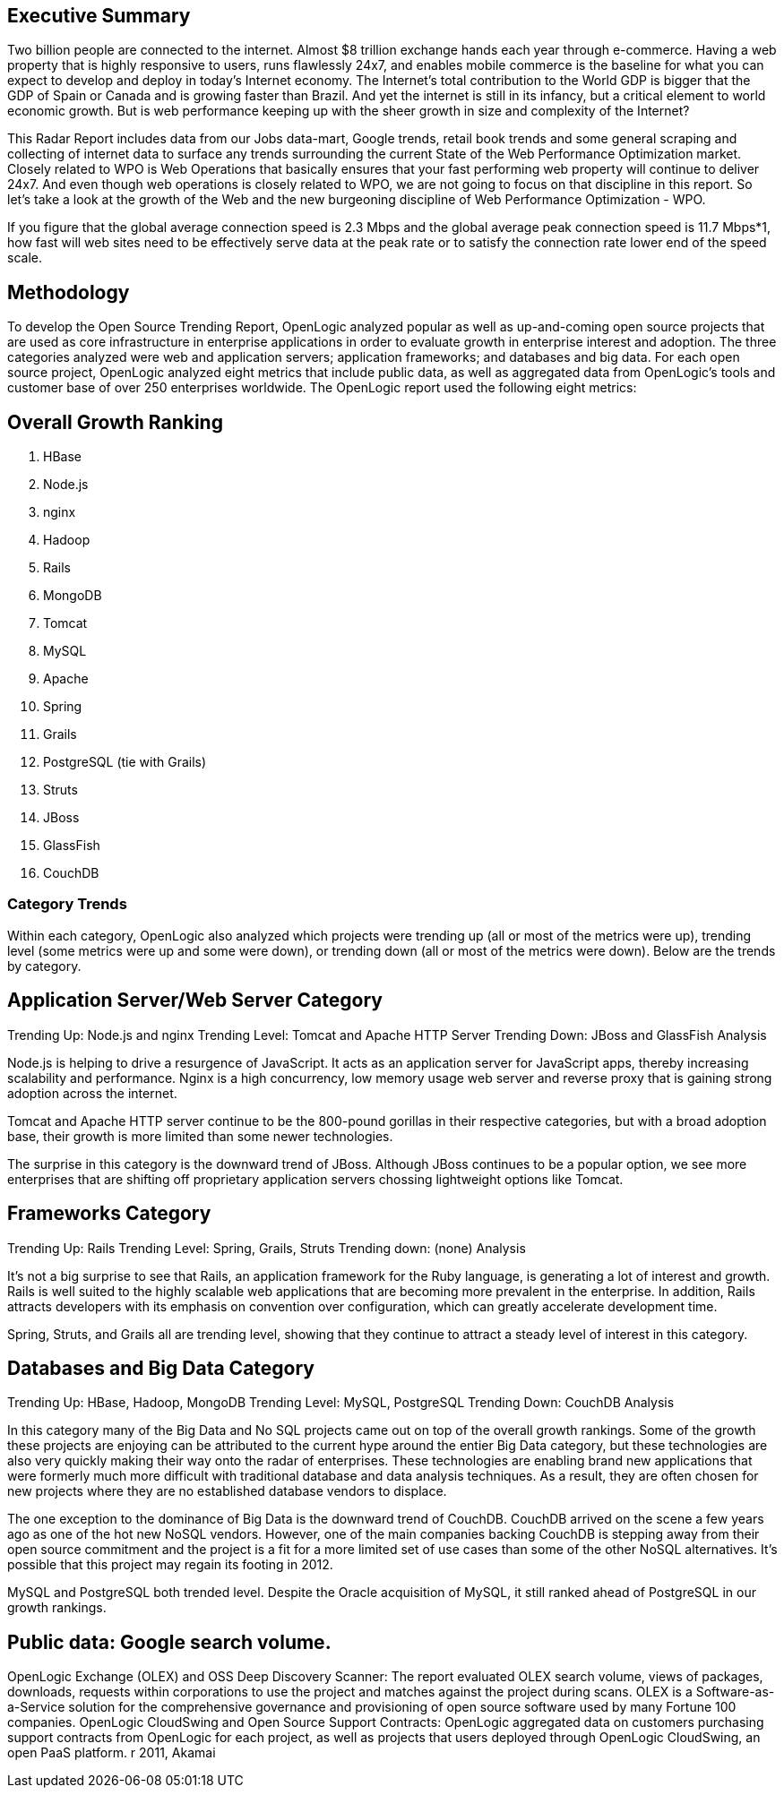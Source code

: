 == Executive Summary

Two billion people are connected to the internet.  Almost $8 trillion exchange hands each year through e-commerce. Having a web property that is highly responsive to users, runs flawlessly 24x7, and enables mobile commerce is the baseline for what you can expect to develop and deploy in today's Internet economy.  The Internet's total contribution to the World GDP is bigger that the GDP of Spain or Canada and is growing faster than Brazil.  And yet the internet is still in its infancy, but a critical element to world economic growth. But is web performance keeping up with the sheer growth in size and complexity of the Internet? 

This Radar Report includes data from our Jobs data-mart, Google trends, retail book trends and some general scraping and collecting of internet data to surface any trends surrounding the current State of the Web Performance Optimization market. Closely related to WPO is Web Operations that basically ensures that your fast performing web property will continue to deliver 24x7. And even though web operations is closely related to WPO, we are not going to focus on that discipline in this report.  So let's take a look at the growth of the Web and the new burgeoning discipline of Web Performance Optimization - WPO.

If you figure that the global average connection speed is 2.3 Mbps and the global average peak connection speed is 11.7 Mbps*1, how fast will web sites need to be effectively serve data at the peak rate or to satisfy the connection rate lower end of the speed scale.  

== Methodology
To develop the Open Source Trending Report, OpenLogic analyzed popular as well as up-and-coming open source projects that are used as core infrastructure in enterprise applications in order to evaluate growth in enterprise interest and adoption. The three categories analyzed were web and application servers; application frameworks; and databases and big data. For each open source project, OpenLogic analyzed eight metrics that include public data, as well as aggregated data from OpenLogic’s tools and customer base of over 250 enterprises worldwide. The OpenLogic report used the following eight metrics:

== Overall Growth Ranking
. HBase
. Node.js
. nginx
. Hadoop
. Rails
. MongoDB
. Tomcat
. MySQL
. Apache
. Spring
. Grails      
. PostgreSQL (tie with Grails)
. Struts
. JBoss
. GlassFish
. CouchDB

=== Category Trends
Within each category, OpenLogic also analyzed which projects were trending up (all or most of the metrics were up), trending level (some metrics were up and some were down), or trending down (all or most of the metrics were down). Below are the trends by category.

== Application Server/Web Server Category
Trending Up: Node.js and nginx
Trending Level: Tomcat and Apache HTTP Server
Trending Down: JBoss and GlassFish
Analysis

Node.js is helping to drive a resurgence of JavaScript. It acts as an application server for JavaScript apps, thereby increasing scalability and performance. Nginx is a high concurrency, low memory usage web server and reverse proxy that is gaining strong adoption across the internet.

Tomcat and Apache HTTP server continue to be the 800-pound gorillas in their respective categories, but with a broad adoption base, their growth is more limited than some newer technologies.

The surprise in this category is the downward trend of JBoss. Although JBoss continues to be a popular option, we see more enterprises that are shifting off proprietary application servers chossing lightweight options like Tomcat.

== Frameworks Category
Trending Up: Rails
Trending Level: Spring, Grails, Struts
Trending down: (none)
Analysis

It’s not a big surprise to see that Rails, an application framework for the Ruby language, is generating a lot of interest and growth. Rails is well suited to the highly scalable web applications that are becoming more prevalent in the enterprise. In addition, Rails attracts developers with its emphasis on convention over configuration, which can greatly accelerate development time.

Spring, Struts, and Grails all are trending level, showing that they continue to attract a steady level of interest in this category.

== Databases and Big Data Category
Trending Up: HBase, Hadoop, MongoDB
Trending Level: MySQL, PostgreSQL
Trending Down: CouchDB
Analysis

In this category many of the Big Data and No SQL projects came out on top of the overall growth rankings. Some of the growth these projects are enjoying can be attributed to the current hype around the entier Big Data category, but these technologies are also very quickly making their way onto the radar of enterprises.  These technologies are enabling brand new applications that were formerly much more difficult with traditional database and data analysis techniques. As a result, they are often chosen for new projects where they are no established database vendors to displace.

The one exception to the dominance of Big Data is the downward trend of CouchDB. CouchDB arrived on the scene a few years ago as one of the hot new NoSQL vendors. However, one of the main companies backing CouchDB is stepping away from their open source commitment and the project is a fit for a more limited set of use cases than some of the other NoSQL alternatives.  It’s possible that this project may regain its footing in 2012.

MySQL and PostgreSQL both trended level. Despite the Oracle acquisition of MySQL, it still ranked ahead of PostgreSQL in our growth rankings.

== Public data: Google search volume.
OpenLogic Exchange (OLEX) and OSS Deep Discovery Scanner: The report evaluated OLEX search volume, views of packages, downloads, requests within corporations to use the project and matches against the project during scans. OLEX is a Software-as-a-Service solution for the comprehensive governance and provisioning of open source software used by many Fortune 100 companies.
OpenLogic CloudSwing and Open Source Support Contracts: OpenLogic aggregated data on customers purchasing support contracts from OpenLogic for each project, as well as projects that users deployed through OpenLogic CloudSwing, an open PaaS platform.
r 2011, Akamai